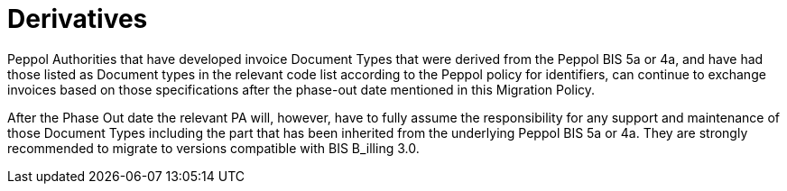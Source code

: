 

= Derivatives

Peppol Authorities that have developed invoice Document Types that were derived from the Peppol BIS 5a or 4a, and have had those listed as Document types in the relevant code list according to the Peppol policy for identifiers, can continue to exchange invoices based on those specifications after the phase-out date mentioned in this Migration Policy.

After the Phase Out date the relevant PA will, however, have to fully assume the responsibility for any support and maintenance of those Document Types including the part that has been inherited from the underlying Peppol BIS 5a or 4a. They are strongly recommended to migrate to versions compatible with BIS B_illing 3.0.

